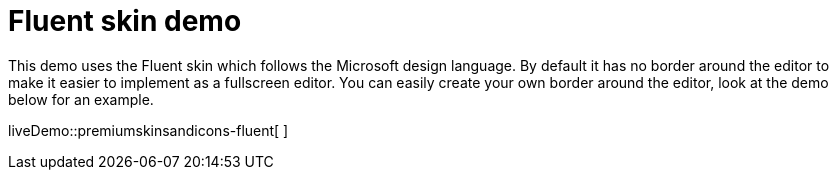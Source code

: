 = Fluent skin demo

:title_nav: Fluent Demo
:description: Fluent Demo
:keywords: skin skins icon icons borderless fluent microsoft office word customize theme

This demo uses the Fluent skin which follows the Microsoft design language. By default it has no border around the editor to make it easier to implement as a fullscreen editor. You can easily create your own border around the editor, look at the demo below for an example.

liveDemo::premiumskinsandicons-fluent[ ]
